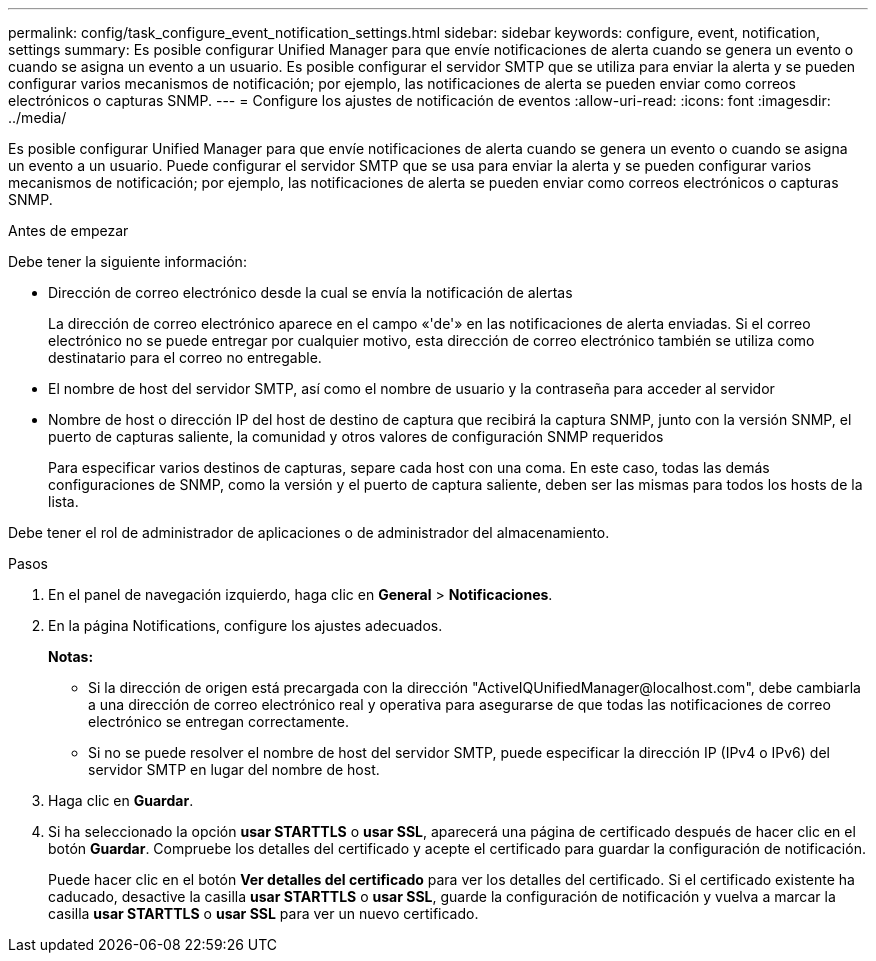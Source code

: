 ---
permalink: config/task_configure_event_notification_settings.html 
sidebar: sidebar 
keywords: configure, event, notification, settings 
summary: Es posible configurar Unified Manager para que envíe notificaciones de alerta cuando se genera un evento o cuando se asigna un evento a un usuario. Es posible configurar el servidor SMTP que se utiliza para enviar la alerta y se pueden configurar varios mecanismos de notificación; por ejemplo, las notificaciones de alerta se pueden enviar como correos electrónicos o capturas SNMP. 
---
= Configure los ajustes de notificación de eventos
:allow-uri-read: 
:icons: font
:imagesdir: ../media/


[role="lead"]
Es posible configurar Unified Manager para que envíe notificaciones de alerta cuando se genera un evento o cuando se asigna un evento a un usuario. Puede configurar el servidor SMTP que se usa para enviar la alerta y se pueden configurar varios mecanismos de notificación; por ejemplo, las notificaciones de alerta se pueden enviar como correos electrónicos o capturas SNMP.

.Antes de empezar
Debe tener la siguiente información:

* Dirección de correo electrónico desde la cual se envía la notificación de alertas
+
La dirección de correo electrónico aparece en el campo «'de'» en las notificaciones de alerta enviadas. Si el correo electrónico no se puede entregar por cualquier motivo, esta dirección de correo electrónico también se utiliza como destinatario para el correo no entregable.

* El nombre de host del servidor SMTP, así como el nombre de usuario y la contraseña para acceder al servidor
* Nombre de host o dirección IP del host de destino de captura que recibirá la captura SNMP, junto con la versión SNMP, el puerto de capturas saliente, la comunidad y otros valores de configuración SNMP requeridos
+
Para especificar varios destinos de capturas, separe cada host con una coma. En este caso, todas las demás configuraciones de SNMP, como la versión y el puerto de captura saliente, deben ser las mismas para todos los hosts de la lista.



Debe tener el rol de administrador de aplicaciones o de administrador del almacenamiento.

.Pasos
. En el panel de navegación izquierdo, haga clic en *General* > *Notificaciones*.
. En la página Notifications, configure los ajustes adecuados.
+
*Notas:*

+
** Si la dirección de origen está precargada con la dirección "+ActiveIQUnifiedManager@localhost.com+", debe cambiarla a una dirección de correo electrónico real y operativa para asegurarse de que todas las notificaciones de correo electrónico se entregan correctamente.
** Si no se puede resolver el nombre de host del servidor SMTP, puede especificar la dirección IP (IPv4 o IPv6) del servidor SMTP en lugar del nombre de host.


. Haga clic en *Guardar*.
. Si ha seleccionado la opción *usar STARTTLS* o *usar SSL*, aparecerá una página de certificado después de hacer clic en el botón *Guardar*. Compruebe los detalles del certificado y acepte el certificado para guardar la configuración de notificación.
+
Puede hacer clic en el botón *Ver detalles del certificado* para ver los detalles del certificado. Si el certificado existente ha caducado, desactive la casilla *usar STARTTLS* o *usar SSL*, guarde la configuración de notificación y vuelva a marcar la casilla *usar STARTTLS* o *usar SSL* para ver un nuevo certificado.


